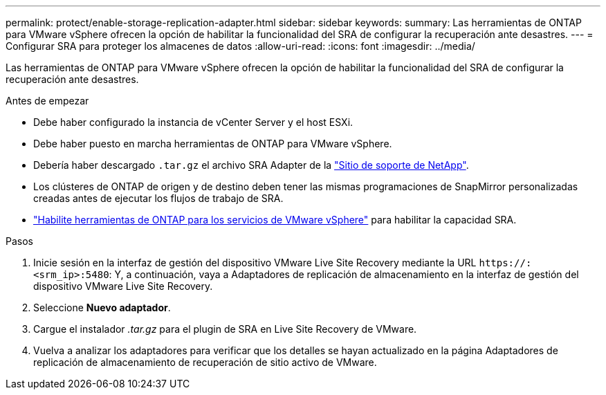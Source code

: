 ---
permalink: protect/enable-storage-replication-adapter.html 
sidebar: sidebar 
keywords:  
summary: Las herramientas de ONTAP para VMware vSphere ofrecen la opción de habilitar la funcionalidad del SRA de configurar la recuperación ante desastres. 
---
= Configurar SRA para proteger los almacenes de datos
:allow-uri-read: 
:icons: font
:imagesdir: ../media/


[role="lead"]
Las herramientas de ONTAP para VMware vSphere ofrecen la opción de habilitar la funcionalidad del SRA de configurar la recuperación ante desastres.

.Antes de empezar
* Debe haber configurado la instancia de vCenter Server y el host ESXi.
* Debe haber puesto en marcha herramientas de ONTAP para VMware vSphere.
* Debería haber descargado `.tar.gz` el archivo SRA Adapter de la https://mysupport.netapp.com/site/products/all/details/otv10/downloads-tab["Sitio de soporte de NetApp"^].
* Los clústeres de ONTAP de origen y de destino deben tener las mismas programaciones de SnapMirror personalizadas creadas antes de ejecutar los flujos de trabajo de SRA.
* link:../manage/enable-services.html["Habilite herramientas de ONTAP para los servicios de VMware vSphere"] para habilitar la capacidad SRA.


.Pasos
. Inicie sesión en la interfaz de gestión del dispositivo VMware Live Site Recovery mediante la URL `\https://:<srm_ip>:5480`: Y, a continuación, vaya a Adaptadores de replicación de almacenamiento en la interfaz de gestión del dispositivo VMware Live Site Recovery.
. Seleccione *Nuevo adaptador*.
. Cargue el instalador _.tar.gz_ para el plugin de SRA en Live Site Recovery de VMware.
. Vuelva a analizar los adaptadores para verificar que los detalles se hayan actualizado en la página Adaptadores de replicación de almacenamiento de recuperación de sitio activo de VMware.

